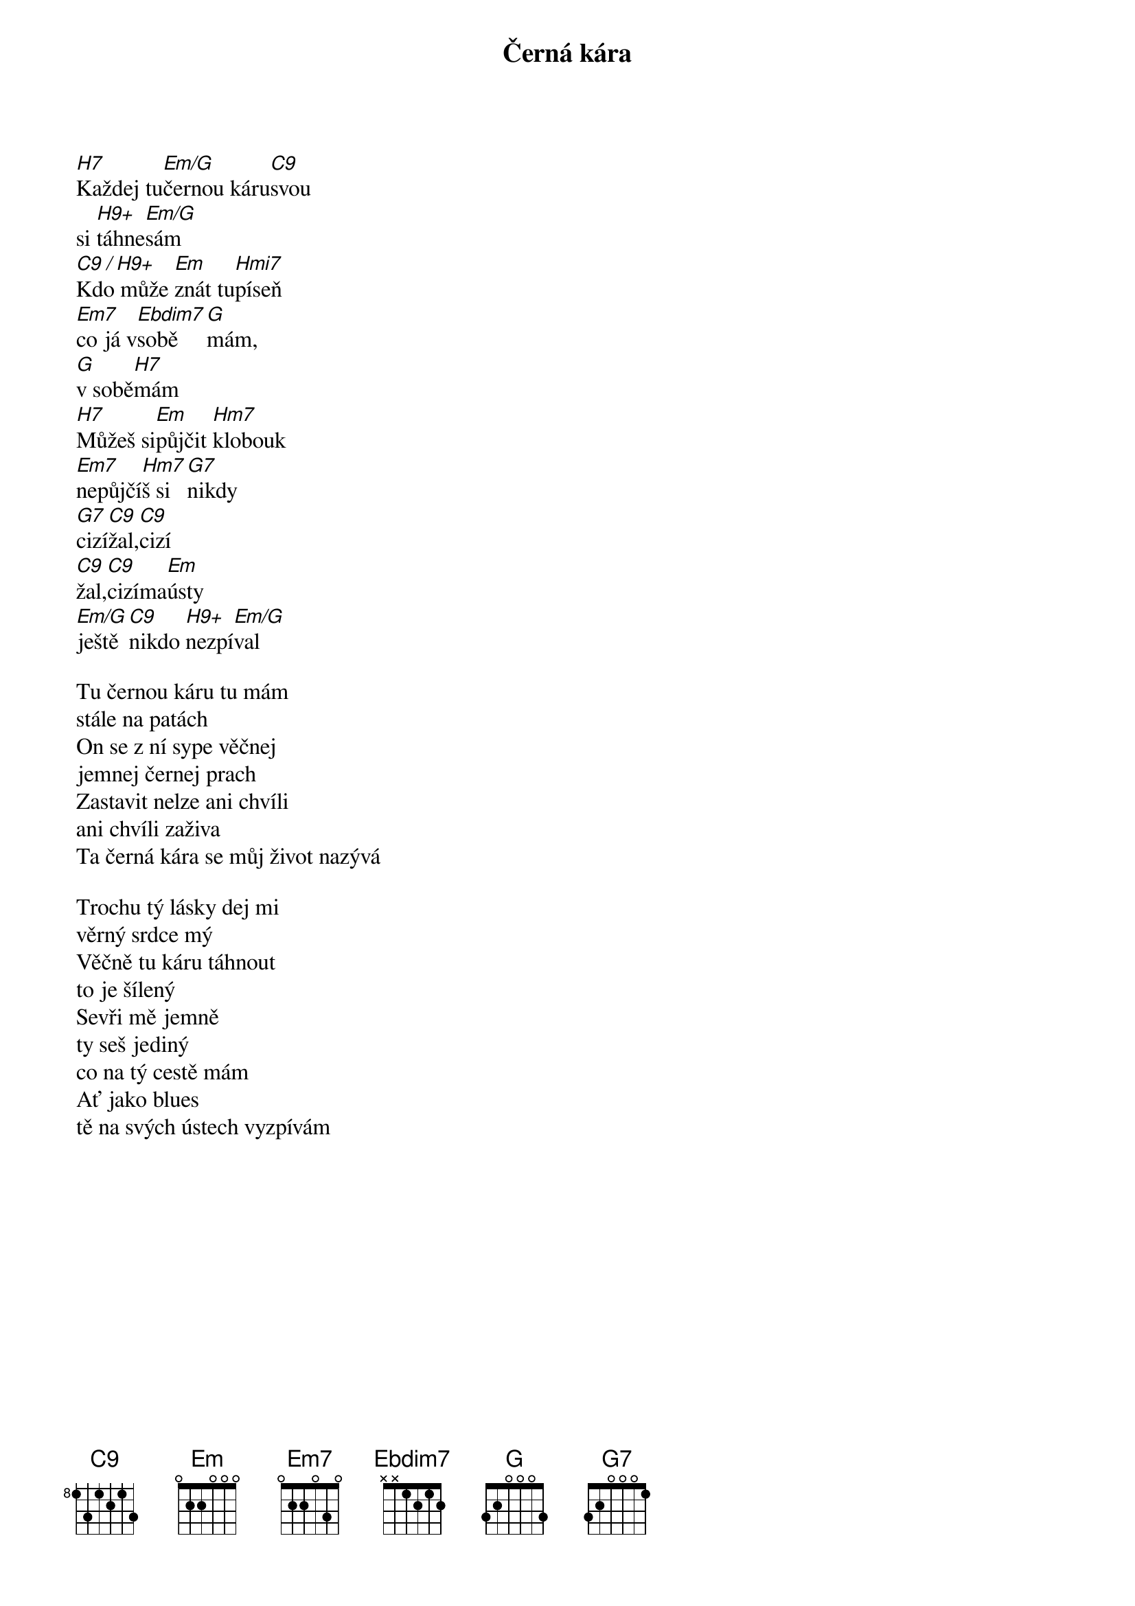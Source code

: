 {title:Černá kára}
{artist:Josef Kainar}
{time: 4/4}
{tempo: 120}

[H7]Každej tu[Em/G]černou káru[C9]svou
si [H9+]táhne[Em/G]sám
[C9 / H9+]Kdo může [Em]znát tu[Hmi7]píseň
[Em7]co já v[Ebdim7]sobě[G]mám,
[G]v sobě[H7]mám
[H7]Můžeš si[Em]půjčit [Hm7]klobouk
[Em7]nepůjčí[Hm7]š si[G7]nikdy
[G7]cizí[C9]žal,[C9]cizí 
[C9]žal,[C9]cizíma[Em]ústy
[Em/G]ještě[C9]nikdo [H9+]nezpí[Em/G]val

{start_of_verse}
Tu černou káru tu mám
stále na patách
On se z ní sype věčnej
jemnej černej prach
Zastavit nelze ani chvíli
ani chvíli zaživa
Ta černá kára se můj život nazývá
{end_of_verse}

{start_of_verse}
Trochu tý lásky dej mi
věrný srdce mý
Věčně tu káru táhnout
to je šílený
Sevři mě jemně 
ty seš jediný
co na tý cestě mám
Ať jako blues
tě na svých ústech vyzpívám
{end_of_verse}
